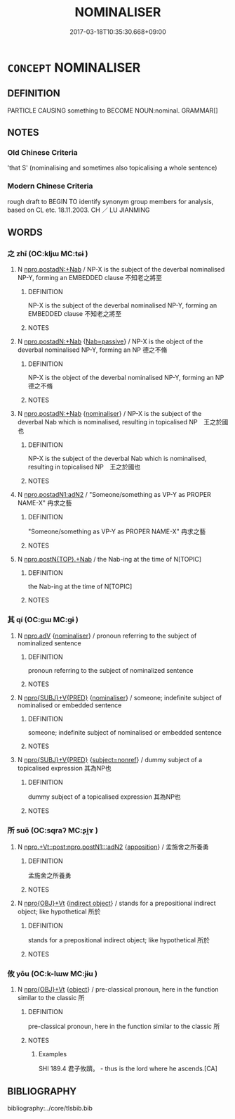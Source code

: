 # -*- mode: mandoku-tls-view -*-
#+TITLE: NOMINALISER
#+DATE: 2017-03-18T10:35:30.668+09:00        
#+STARTUP: content
* =CONCEPT= NOMINALISER
:PROPERTIES:
:CUSTOM_ID: uuid-3f58631a-9379-443a-8edf-1abffbdd8887
:END:
** DEFINITION

PARTICLE CAUSING something to BECOME NOUN:nominal. GRAMMAR[]

** NOTES

*** Old Chinese Criteria
'that S' (nominalising and sometimes also topicalising a whole sentence)

*** Modern Chinese Criteria
rough draft to BEGIN TO identify synonym group members for analysis, based on CL etc. 18.11.2003. CH ／ LU JIANMING

** WORDS
   :PROPERTIES:
   :VISIBILITY: children
   :END:
*** 之 zhī (OC:kljɯ MC:tɕɨ )
:PROPERTIES:
:CUSTOM_ID: uuid-76d76c24-9d59-42c1-8e5d-ee01e12a170a
:Char+: 之(4,3/4) 
:GY_IDS+: uuid-dd2ad4ab-7266-4ee9-a622-5790a96a6515
:PY+: zhī     
:OC+: kljɯ     
:MC+: tɕɨ     
:END: 
**** N [[tls:syn-func::#uuid-0111c140-2874-40a7-85d7-3f0ad846df94][npro.postadN:+Nab]] / NP-X is the subject of the deverbal nominalised NP-Y, forming an EMBEDDED clause 不知老之將至
:PROPERTIES:
:CUSTOM_ID: uuid-4dc4d8be-a368-4f71-bf79-9800a2ad9b78
:END:
****** DEFINITION

NP-X is the subject of the deverbal nominalised NP-Y, forming an EMBEDDED clause 不知老之將至

****** NOTES

**** N [[tls:syn-func::#uuid-0111c140-2874-40a7-85d7-3f0ad846df94][npro.postadN:+Nab]] {[[tls:sem-feat::#uuid-072e833e-8425-4506-8f9a-9a07194a6252][Nab=passive]]} / NP-X is the object of the deverbal nominalised NP-Y, forming an NP 德之不脩
:PROPERTIES:
:CUSTOM_ID: uuid-6f1eac60-1922-4fbd-afcf-f30c54d6ef5d
:END:
****** DEFINITION

NP-X is the object of the deverbal nominalised NP-Y, forming an NP 德之不脩

****** NOTES

**** N [[tls:syn-func::#uuid-0111c140-2874-40a7-85d7-3f0ad846df94][npro.postadN:+Nab]] {[[tls:sem-feat::#uuid-d135528d-b81d-4728-bf6a-cb27c7ab7e94][nominaliser]]} / NP-X is the subject of the deverbal Nab which is nominalised, resulting in topicalised NP　王之於國也
:PROPERTIES:
:CUSTOM_ID: uuid-05b088da-21bb-45a9-8268-ed6b1f2423f9
:WARRING-STATES-CURRENCY: 5
:END:
****** DEFINITION

NP-X is the subject of the deverbal Nab which is nominalised, resulting in topicalised NP　王之於國也

****** NOTES

**** N [[tls:syn-func::#uuid-380daefa-999d-4001-99f8-7df2a181adcd][npro.postadN1:adN2]] / "Someone/something as VP-Y as PROPER NAME-X" 冉求之藝
:PROPERTIES:
:CUSTOM_ID: uuid-cf2de43f-1705-4917-a3bd-bd99709d63f4
:END:
****** DEFINITION

"Someone/something as VP-Y as PROPER NAME-X" 冉求之藝

****** NOTES

**** N [[tls:syn-func::#uuid-e8883f83-2de3-4739-9335-6c3c4a3b5465][npro.postN{TOP}.+Nab]] / the Nab-ing at the time of N[TOPIC]
:PROPERTIES:
:CUSTOM_ID: uuid-35f3f788-59e0-400f-9b95-ecbd811288f2
:WARRING-STATES-CURRENCY: 3
:END:
****** DEFINITION

the Nab-ing at the time of N[TOPIC]

****** NOTES

*** 其 qí (OC:ɡɯ MC:gɨ )
:PROPERTIES:
:CUSTOM_ID: uuid-43ad1e9e-ac82-4ffb-ae28-66ba01453fab
:Char+: 其(12,6/8) 
:GY_IDS+: uuid-4d6c7918-4df1-492f-95db-6e81913b1710
:PY+: qí     
:OC+: ɡɯ     
:MC+: gɨ     
:END: 
**** N [[tls:syn-func::#uuid-da183583-38b2-44d1-8165-a48331d55847][npro.adV]] {[[tls:sem-feat::#uuid-d135528d-b81d-4728-bf6a-cb27c7ab7e94][nominaliser]]} / pronoun referring to the subject of nominalized sentence
:PROPERTIES:
:CUSTOM_ID: uuid-00bbe694-264b-47f0-9e60-d3dc08e190dc
:WARRING-STATES-CURRENCY: 5
:END:
****** DEFINITION

pronoun referring to the subject of nominalized sentence

****** NOTES

**** N [[tls:syn-func::#uuid-5eae66ec-bba2-4aef-9f08-96a387837993][npro{SUBJ}+V{PRED}]] {[[tls:sem-feat::#uuid-d135528d-b81d-4728-bf6a-cb27c7ab7e94][nominaliser]]} / someone; indefinite subject of nominalised or embedded sentence
:PROPERTIES:
:CUSTOM_ID: uuid-265b6630-be60-45c8-95fe-16b1fe32800a
:WARRING-STATES-CURRENCY: 3
:END:
****** DEFINITION

someone; indefinite subject of nominalised or embedded sentence

****** NOTES

**** N [[tls:syn-func::#uuid-5eae66ec-bba2-4aef-9f08-96a387837993][npro{SUBJ}+V{PRED}]] {[[tls:sem-feat::#uuid-1a4f1186-6570-4817-b8ef-916aa6f20363][subject=nonref]]} / dummy subject of a topicalised expression 其為NP也
:PROPERTIES:
:CUSTOM_ID: uuid-4587e5da-741f-4904-ae39-def506c2640e
:WARRING-STATES-CURRENCY: 4
:END:
****** DEFINITION

dummy subject of a topicalised expression 其為NP也

****** NOTES

*** 所 suǒ (OC:sqraʔ MC:ʂi̯ɤ )
:PROPERTIES:
:CUSTOM_ID: uuid-ef8e4f61-7253-43cc-af37-198416033ab0
:Char+: 所(63,4/8) 
:GY_IDS+: uuid-931a8e61-8ceb-41f9-ba2a-598aebc7a127
:PY+: suǒ     
:OC+: sqraʔ     
:MC+: ʂi̯ɤ     
:END: 
**** N [[tls:syn-func::#uuid-31610c54-c17f-4883-86c6-f4ac40ce6b92][npro.+Vt::post:npro.postN1:::adN2]] {[[tls:sem-feat::#uuid-9595a9ef-994e-4b18-8ad1-4187407e538e][apposition]]} / 孟施舍之所養勇
:PROPERTIES:
:CUSTOM_ID: uuid-5382022e-73dd-4b8b-af7a-11d657da8736
:WARRING-STATES-CURRENCY: 3
:END:
****** DEFINITION

孟施舍之所養勇

****** NOTES

**** N [[tls:syn-func::#uuid-c90c2301-7d28-4681-a168-fa798aa91a6f][npro{OBJ}+Vt]] {[[tls:sem-feat::#uuid-baaaeae7-6ce0-42a7-a61e-fa3fbd0183de][indirect object]]} / stands for a prepositional indirect object; like hypothetical 所於
:PROPERTIES:
:CUSTOM_ID: uuid-ad30efa7-70cb-4f1f-aef4-52f48233471b
:WARRING-STATES-CURRENCY: 3
:END:
****** DEFINITION

stands for a prepositional indirect object; like hypothetical 所於

****** NOTES

*** 攸 yōu (OC:k-lɯw MC:jɨu )
:PROPERTIES:
:CUSTOM_ID: uuid-9d7a58a1-b7f7-4e8c-9910-dabac97b5929
:Char+: 攸(66,3/7) 
:GY_IDS+: uuid-4e257b5c-0d3c-4e22-9a7c-1b9f48ae7576
:PY+: yōu     
:OC+: k-lɯw     
:MC+: jɨu     
:END: 
**** N [[tls:syn-func::#uuid-c90c2301-7d28-4681-a168-fa798aa91a6f][npro{OBJ}+Vt]] {[[tls:sem-feat::#uuid-7bbb1c42-06ca-4f3b-81e5-682c75fe8eaa][object]]} / pre-classical pronoun, here in the function similar to the classic 所
:PROPERTIES:
:CUSTOM_ID: uuid-a8f8fd2f-e12d-4fb5-af09-f505283355dc
:REGISTER: 2
:WARRING-STATES-CURRENCY: 2
:END:
****** DEFINITION

pre-classical pronoun, here in the function similar to the classic 所

****** NOTES

******* Examples
SHI 189.4 君子攸躋。 - thus is the lord where he ascends.[CA]

** BIBLIOGRAPHY
bibliography:../core/tlsbib.bib
